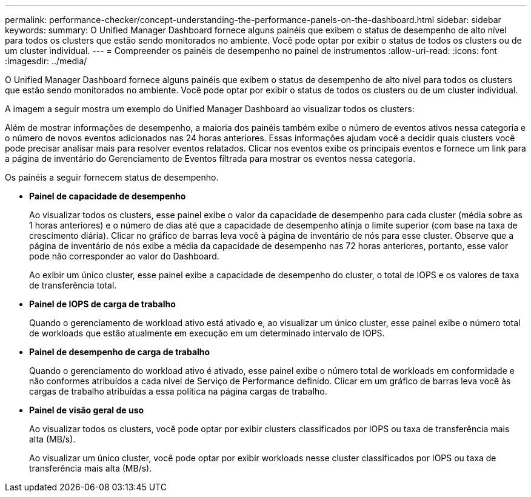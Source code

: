 ---
permalink: performance-checker/concept-understanding-the-performance-panels-on-the-dashboard.html 
sidebar: sidebar 
keywords:  
summary: O Unified Manager Dashboard fornece alguns painéis que exibem o status de desempenho de alto nível para todos os clusters que estão sendo monitorados no ambiente. Você pode optar por exibir o status de todos os clusters ou de um cluster individual. 
---
= Compreender os painéis de desempenho no painel de instrumentos
:allow-uri-read: 
:icons: font
:imagesdir: ../media/


[role="lead"]
O Unified Manager Dashboard fornece alguns painéis que exibem o status de desempenho de alto nível para todos os clusters que estão sendo monitorados no ambiente. Você pode optar por exibir o status de todos os clusters ou de um cluster individual.

A imagem a seguir mostra um exemplo do Unified Manager Dashboard ao visualizar todos os clusters:

Além de mostrar informações de desempenho, a maioria dos painéis também exibe o número de eventos ativos nessa categoria e o número de novos eventos adicionados nas 24 horas anteriores. Essas informações ajudam você a decidir quais clusters você pode precisar analisar mais para resolver eventos relatados. Clicar nos eventos exibe os principais eventos e fornece um link para a página de inventário do Gerenciamento de Eventos filtrada para mostrar os eventos nessa categoria.

Os painéis a seguir fornecem status de desempenho.

* *Painel de capacidade de desempenho*
+
Ao visualizar todos os clusters, esse painel exibe o valor da capacidade de desempenho para cada cluster (média sobre as 1 horas anteriores) e o número de dias até que a capacidade de desempenho atinja o limite superior (com base na taxa de crescimento diária). Clicar no gráfico de barras leva você à página de inventário de nós para esse cluster. Observe que a página de inventário de nós exibe a média da capacidade de desempenho nas 72 horas anteriores, portanto, esse valor pode não corresponder ao valor do Dashboard.

+
Ao exibir um único cluster, esse painel exibe a capacidade de desempenho do cluster, o total de IOPS e os valores de taxa de transferência total.

* *Painel de IOPS de carga de trabalho*
+
Quando o gerenciamento de workload ativo está ativado e, ao visualizar um único cluster, esse painel exibe o número total de workloads que estão atualmente em execução em um determinado intervalo de IOPS.

* *Painel de desempenho de carga de trabalho*
+
Quando o gerenciamento do workload ativo é ativado, esse painel exibe o número total de workloads em conformidade e não conformes atribuídos a cada nível de Serviço de Performance definido. Clicar em um gráfico de barras leva você às cargas de trabalho atribuídas a essa política na página cargas de trabalho.

* *Painel de visão geral de uso*
+
Ao visualizar todos os clusters, você pode optar por exibir clusters classificados por IOPS ou taxa de transferência mais alta (MB/s).

+
Ao visualizar um único cluster, você pode optar por exibir workloads nesse cluster classificados por IOPS ou taxa de transferência mais alta (MB/s).


